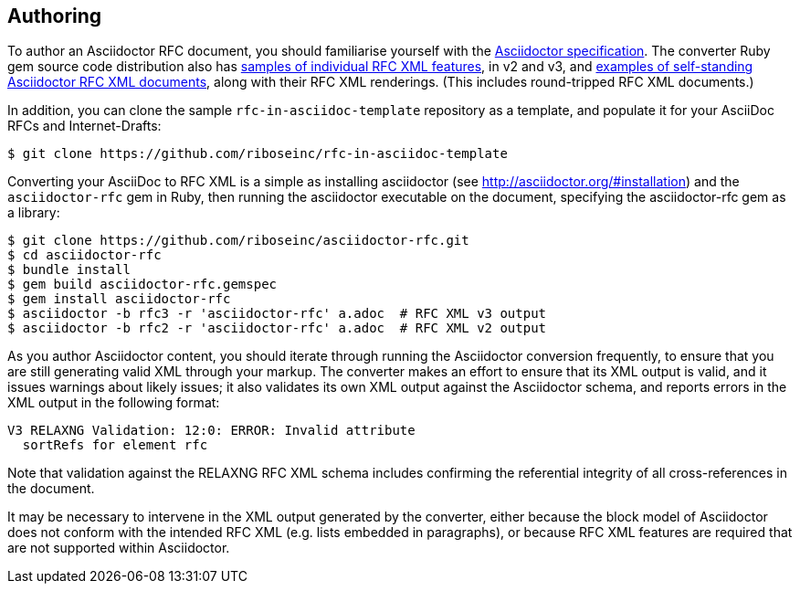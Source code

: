 == Authoring

To author an Asciidoctor RFC document, you should familiarise yourself with the
http://asciidoctor.org/docs/user-manual[Asciidoctor specification]. The
converter Ruby gem source code distribution also has
https://github.com/riboseinc/asciidoctor-rfc/tree/master/spec/asciidoctor/rfc[samples of individual RFC XML features], in v2 and v3, and
https://github.com/riboseinc/asciidoctor-rfc/tree/master/spec/examples[examples of self-standing Asciidoctor RFC XML documents], 
along with their RFC XML renderings. (This includes round-tripped RFC XML
documents.)

In addition, you can clone the sample `rfc-in-asciidoc-template` repository as
a template, and populate it for your AsciiDoc RFCs and Internet-Drafts:

[source,console]
----
$ git clone https://github.com/riboseinc/rfc-in-asciidoc-template
----

Converting your AsciiDoc to RFC XML is a simple as installing asciidoctor (see
http://asciidoctor.org/#installation) and the `asciidoctor-rfc` gem in Ruby, then
running the asciidoctor executable on the document, specifying the
asciidoctor-rfc gem as a library:

[source,console]
----
$ git clone https://github.com/riboseinc/asciidoctor-rfc.git
$ cd asciidoctor-rfc
$ bundle install
$ gem build asciidoctor-rfc.gemspec
$ gem install asciidoctor-rfc
$ asciidoctor -b rfc3 -r 'asciidoctor-rfc' a.adoc  # RFC XML v3 output
$ asciidoctor -b rfc2 -r 'asciidoctor-rfc' a.adoc  # RFC XML v2 output
----

As you author Asciidoctor content, you should iterate through running the
Asciidoctor conversion frequently, to ensure that you are still generating
valid XML through your markup. The converter makes an effort to ensure that its
XML output is valid, and it issues warnings about likely issues; it also
validates its own XML output against the Asciidoctor schema, and reports errors
in the XML output in the following format:

[source,console]
----
V3 RELAXNG Validation: 12:0: ERROR: Invalid attribute 
  sortRefs for element rfc
----

Note that validation against the RELAXNG RFC XML schema includes confirming the
referential integrity of all cross-references in the document.

It may be necessary to intervene in the XML output generated by the converter,
either because the block model of Asciidoctor does not conform with the
intended RFC XML (e.g. lists embedded in paragraphs), or because RFC XML
features are required that are not supported within Asciidoctor.

